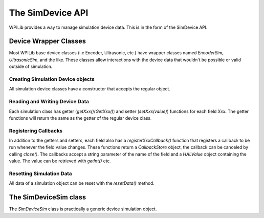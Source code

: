 The SimDevice API
=================

WPILib provides a way to manage simulation device data. This is in the form of the SimDevice API.

Device Wrapper Classes
----------------------

Most WPILib base device classes (i.e Encoder, Ultrasonic, etc.) have wrapper classes named `EncoderSim`, `UltrasonicSim`, and the like. These classes allow interactions with the device data that wouldn't be possible or valid outside of simulation.

.. note: This example will use the `EncoderSim` class as an example. Use of other simulation classes will be almost identical.

.. important: These classes will do nothing on a real robot.

Creating Simulation Device objects
~~~~~~~~~~~~~~~~~~~~~~~~~~~~~~~~~~

All simulation device classes have a constructor that accepts the regular object.

.. tabs::
    .. code-tab:: Java
    // create a real encoder object on DIO 2,3
    Encoder encoder = new Encoder(2, 3);
    // create a sim controller for the encoder
    EncoderSim simEncoder = new EncoderSim(encoder);

    .. code-tab:: C++
    // create a real encoder object on DIO 2,3
    Encoder encoder {2, 3};
    // create a sim controller for the encoder
    EncoderSim simEncoder {encoder};

Reading and Writing Device Data
~~~~~~~~~~~~~~~~~~~~~~~~~~~~~~~

Each simulation class has getter (`getXxx()`/`GetXxx()`) and setter (`setXxx(value)`) functions for each field `Xxx`. The getter functions will return the same as the getter of the regular device class.

.. tabs::
    .. code-tab:: Java
    simEncoder.setCount(100);
    encoder.getCount(); // 100
    simEncoder.getCount(); // 100

    .. code-tab:: C++
    simEncoder.SetCount(100);
    encoder.GetCount(); // 100
    simEncoder.GetCount(); // 100

Registering Callbacks
~~~~~~~~~~~~~~~~~~~~~

In addition to the getters and setters, each field also has a `registerXxxCallback()` function that registers a callback to be run whenever the field value changes. These functions return a `CallbackStore` object, the callback can be canceled by calling `close()`.
The callbacks accept a string parameter of the name of the field and a `HALValue` object containing the value. The value can be retrieved with `getInt()` etc.

.. warning: The `HALValue.getType()` methods are **not** typesafe! For example, calling `getInt()` on a `HALValue` containing a `double` will return garbage.

.. important: Make sure to keep a reference to the `CallbackStore` object to prevent it being garbage-collected, canceling the callback.

.. tabs::
    .. code-tab:: Java
    NotifyCallback callback = (String name, HALValue value) -> {
        System.out.println("Value of " + name + " is " + value.getInt());
    }
    simEncoder.registerCountCallback(callback);

    .. code-tab:: C++
    // TODO

Resetting Simulation Data
~~~~~~~~~~~~~~~~~~~~~~~~~

All data of a simulation object can be reset with the `resetData()` method.

The SimDeviceSim class
----------------------

The `SimDeviceSim` class is practically a generic device simulation object.